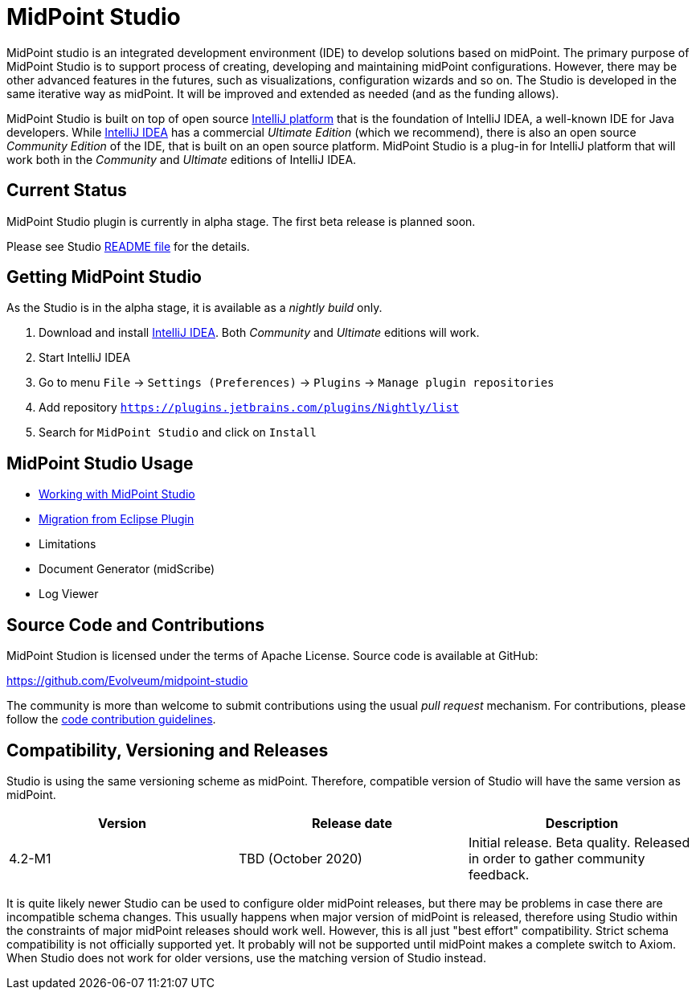 = MidPoint Studio

MidPoint studio is an integrated development environment (IDE) to develop solutions based on midPoint.
The primary purpose of MidPoint Studio is to support process of creating, developing and maintaining midPoint configurations.
However, there may be other advanced features in the futures, such as visualizations, configuration wizards and so on.
The Studio is developed in the same iterative way as midPoint.
It will be improved and extended as needed (and as the funding allows).

MidPoint Studio is built on top of open source https://www.jetbrains.com/opensource/idea/[IntelliJ platform] that is the foundation of IntelliJ IDEA, a well-known IDE for Java developers.
While https://www.jetbrains.com/idea/[IntelliJ IDEA] has a commercial  _Ultimate Edition_ (which we recommend), there is also an open source _Community Edition_ of the IDE, that is built on an open source platform.
MidPoint Studio is a plug-in for IntelliJ platform that will work both in the _Community_ and _Ultimate_ editions of IntelliJ IDEA.

== Current Status

MidPoint Studio plugin is currently in alpha stage.
The first beta release is planned soon.

Please see Studio https://github.com/Evolveum/midpoint-studio/blob/master/README.adoc[README file] for the details.

== Getting MidPoint Studio

As the Studio is in the alpha stage, it is available as a _nightly build_ only.

. Download and install https://www.jetbrains.com/idea/[IntelliJ IDEA].
Both _Community_ and _Ultimate_ editions will work.

. Start IntelliJ IDEA

. Go to menu `File` → `Settings (Preferences)` → `Plugins` → `Manage plugin repositories`

. Add repository `https://plugins.jetbrains.com/plugins/Nightly/list`

. Search for `MidPoint Studio` and click on `Install`

== MidPoint Studio Usage

* link:usage/[Working with MidPoint Studio]
* link:migrate/[Migration from Eclipse Plugin]
* Limitations
* Document Generator (midScribe)
* Log Viewer

== Source Code and Contributions

MidPoint Studion is licensed under the terms of Apache License. Source code is available at GitHub:

https://github.com/Evolveum/midpoint-studio

The community is more than welcome to submit contributions using the usual _pull request_ mechanism.
For contributions, please follow the https://wiki.evolveum.com/display/midPoint/Code+Contribution+Guidelines[code contribution guidelines].

== Compatibility, Versioning and Releases

Studio is using the same versioning scheme as midPoint.
Therefore, compatible version of Studio will have the same version as midPoint.

// TODO: add link to IntelliJ Marketplace when the milestone is released
|====
| Version | Release date | Description

| 4.2-M1
|TBD (October 2020)
|Initial release.
Beta quality.
Released in order to gather community feedback.

|====

It is quite likely newer Studio can be used to configure older midPoint releases, but there may be problems in case there are incompatible schema changes.
This usually happens when major version of midPoint is released, therefore using Studio within the constraints of major midPoint releases should work well.
However, this is all just "best effort" compatibility.
Strict schema compatibility is not officially supported yet.
It probably will not be supported until midPoint makes a complete switch to Axiom.
When Studio does not work for older versions, use the matching version of Studio instead.
